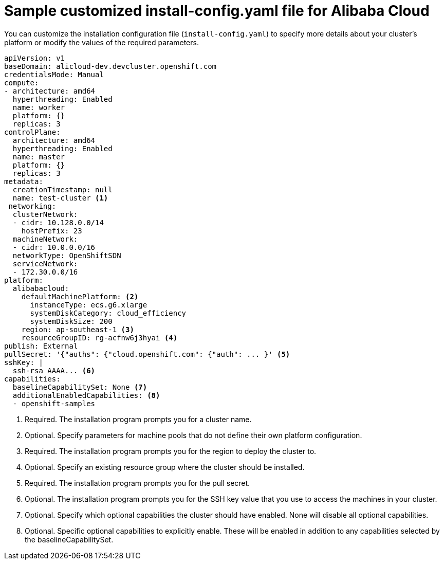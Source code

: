 // Module included in the following assemblies:
//
// installing/installing_alibaba/installing-alibaba-network-customizations.adoc
// * installing/installing_alibaba/installing-alibaba-customizations.adoc

:_content-type: REFERENCE
[id="installation-alibaba-config-yaml_{context}"]
= Sample customized install-config.yaml file for Alibaba Cloud

You can customize the installation configuration file (`install-config.yaml`) to specify more details about
your cluster's platform or modify the values of the required
parameters.

[source,yaml]
----
apiVersion: v1
baseDomain: alicloud-dev.devcluster.openshift.com
credentialsMode: Manual
compute:
- architecture: amd64
  hyperthreading: Enabled
  name: worker
  platform: {}
  replicas: 3
controlPlane:
  architecture: amd64
  hyperthreading: Enabled
  name: master
  platform: {}
  replicas: 3
metadata:
  creationTimestamp: null
  name: test-cluster <1>
 networking:
  clusterNetwork:
  - cidr: 10.128.0.0/14
    hostPrefix: 23
  machineNetwork:
  - cidr: 10.0.0.0/16
  networkType: OpenShiftSDN
  serviceNetwork:
  - 172.30.0.0/16
platform:
  alibabacloud:
    defaultMachinePlatform: <2>
      instanceType: ecs.g6.xlarge
      systemDiskCategory: cloud_efficiency
      systemDiskSize: 200
    region: ap-southeast-1 <3>
    resourceGroupID: rg-acfnw6j3hyai <4>
publish: External
pullSecret: '{"auths": {"cloud.openshift.com": {"auth": ... }' <5>
sshKey: |
  ssh-rsa AAAA... <6>
capabilities:
  baselineCapabilitySet: None <7>
  additionalEnabledCapabilities: <8>
  - openshift-samples
----
<1> Required. The installation program prompts you for a cluster name.
<2> Optional. Specify parameters for machine pools that do not define their own platform configuration.
<3> Required. The installation program prompts you for the region to deploy the cluster to.
<4> Optional. Specify an existing resource group where the cluster should be installed.
<5> Required. The installation program prompts you for the pull secret.
<6> Optional. The installation program prompts you for the SSH key value that you use to access the machines in your cluster.
<7> Optional. Specify which optional capabilities the cluster should have enabled.  None will disable all optional capabilities.
<8> Optional. Specific optional capabilities to explicitly enable.  These will be enabled in addition to any capabilities selected by the baselineCapabilitySet.
